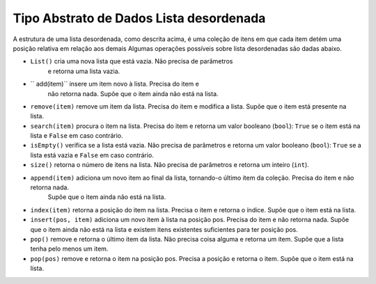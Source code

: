 ..  Copyright (C)  Brad Miller, David Ranum
    This work is licensed under the Creative Commons Attribution-NonCommercial-ShareAlike 4.0 International License. To view a copy of this license, visit http://creativecommons.org/licenses/by-nc-sa/4.0/.


Tipo Abstrato de Dados Lista desordenada
~~~~~~~~~~~~~~~~~~~~~~~~~~~~~~~~~~~~~~~~~

A estrutura de uma lista desordenada, como descrita acima, é uma coleção
de itens em que cada item detém uma posição relativa em relação aos demais
Algumas operações possíveis sobre lista desordenadas são dadas abaixo.

- ``List()`` cria uma nova lista que está vazia. Não precisa de parâmetros
   e retorna uma lista vazia.

- `` add(item)`` insere um item novo à lista. Precisa do item e
   não retorna nada. Supõe que o item ainda não está na lista.

- ``remove(item)`` remove um item da lista. Precisa do item e modifica a lista. Supõe que o item está presente na lista.

- ``search(item)`` procura o item na lista. Precisa do item e retorna um valor booleano (``bool``):  ``True`` se o item está na lista e ``False`` em caso contrário.

- ``isEmpty()`` verifica se a lista está vazia. Não precisa de parâmetros e retorna um valor booleano (``bool``):  ``True`` se a lista está vazia e ``False`` em caso contrário.

- ``size()`` retorna o número de itens na lista. Não precisa de parâmetros e retorna um inteiro (``int``).

- ``append(item)`` adiciona um novo item ao final da lista, tornando-o último item da coleção. Precisa do item e não retorna nada.
   Supõe que o item ainda não está na lista.

- ``index(item)`` retorna a posição do item na lista. Precisa o item e retorna o índice. Supõe que o item está na lista.

- ``insert(pos, item)`` adiciona um novo item à lista na posição pos. Precisa do item e não retorna nada. Supõe que o item ainda não está na lista e existem itens existentes suficientes para ter posição pos.

- ``pop()`` remove e retorna o último item da lista. Não precisa coisa alguma e retorna um item. Supõe que a lista tenha pelo menos um item.

- ``pop(pos)`` remove e retorna o item na posição pos. Precisa a posição e retorna o item. Supõe que o item está na lista.

